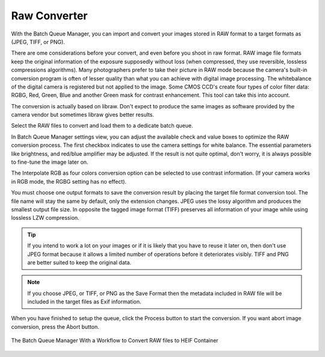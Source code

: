 .. meta::
   :description: digiKam Raw Converter from Batch Queue Manager
   :keywords: digiKam, documentation, user manual, photo management, open source, free, learn, easy, batch, raw, converter

.. metadata-placeholder

   :authors: - digiKam Team (see Credits and License for details)

   :license: Creative Commons License SA 4.0

.. _raw_converter:

Raw Converter
=============

.. contents::

With the Batch Queue Manager, you can import and convert your images stored in RAW format to a target formats as (JPEG, TIFF, or PNG).

There are ome considerations before your convert, and even before you shoot in raw format. RAW image file formats keep the original information of the exposure supposedly without loss (when compressed, they use reversible, lossless compressions algorithms). Many photographers prefer to take their picture in RAW mode because the camera's built-in conversion program is often of lesser quality than what you can achieve with digital image processing. The whitebalance of the digital camera is registered but not applied to the image. Some CMOS CCD's create four types of color filter data: RGBG, Red, Green, Blue and another Green mask for contrast enhancement. This tool can take this into account.

The conversion is actually based on libraw. Don't expect to produce the same images as software provided by the camera vendor but sometimes libraw gives better results. 

Select the RAW files to convert and load them to a dedicate batch queue.

In Batch Queue Manager settings view, you can adjust the available check and value boxes to optimize the RAW conversion process. The first checkbox indicates to use the camera settings for white balance. The essential parameters like brightness, and red/blue amplifier may be adjusted. If the result is not quite optimal, don't worry, it is always possible to fine-tune the image later on.

The Interpolate RGB as four colors conversion option can be selected to use contrast information. (If your camera works in RGB mode, the RGBG setting has no effect).

You must choose one output formats to save the conversion result by placing the target file format conversion tool. The file name will stay the same by default, only the extension changes. JPEG uses the lossy algorithm and produces the smallest output file size. In opposite the tagged image format (TIFF) preserves all information of your image while using lossless LZW compression.

.. tip::

    If you intend to work a lot on your images or if it is likely that you have to reuse it later on, then don't use JPEG format because it allows a limited number of operations before it deteriorates visibly. TIFF and PNG are better suited to keep the original data.

.. note::

    If you choose JPEG, or TIFF, or PNG as the Save Format then the metadata included in RAW file will be included in the target files as Exif information.

When you have finished to setup the queue, click the Process button to start the conversion. If you want abort image conversion, press the Abort button. 

.. figure:: images/raw_converter.webp
    :alt:
    :align: center

    The Batch Queue Manager With a Workflow to Convert RAW files to HEIF Container
